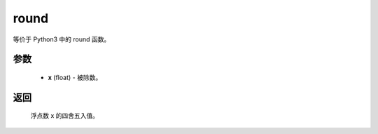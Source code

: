 .. _cn_api_paddle_compat_round:

round
-------------------------------

.. py:function:: paddle.compat.round(x, d=0)

等价于 Python3 中的 round 函数。

参数
::::::::::
    - **x** (float) - 被除数。

返回
::::::::::
    浮点数 x 的四舍五入值。
